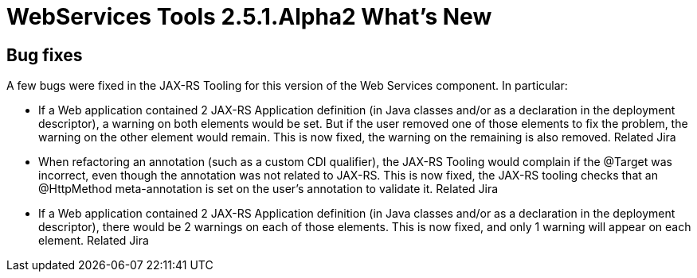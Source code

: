 = WebServices Tools 2.5.1.Alpha2 What's New
:page-layout: whatsnew
:page-feature_id: webservices
:page-feature_version: 2.5.1.Alpha2
:page-jbt_core_version: 4.1.1.Alpha2

== Bug fixes 	

A few bugs were fixed in the JAX-RS Tooling for this version of the Web Services component. In particular:

* If a Web application contained 2 JAX-RS Application definition (in Java classes and/or as a declaration in the deployment descriptor), a warning on both elements would be set. But if the user removed one of those elements to fix the problem, the warning on the other element would remain. This is now fixed, the warning on the remaining is also removed. Related Jira

* When refactoring an annotation (such as a custom CDI qualifier), the JAX-RS Tooling would complain if the @Target was incorrect, even though the annotation was not related to JAX-RS. This is now fixed, the JAX-RS tooling checks that an @HttpMethod meta-annotation is set on the user's annotation to validate it. Related Jira

* If a Web application contained 2 JAX-RS Application definition (in Java classes and/or as a declaration in the deployment descriptor), there would be 2 warnings on each of those elements. This is now fixed, and only 1 warning will appear on each element. Related Jira
